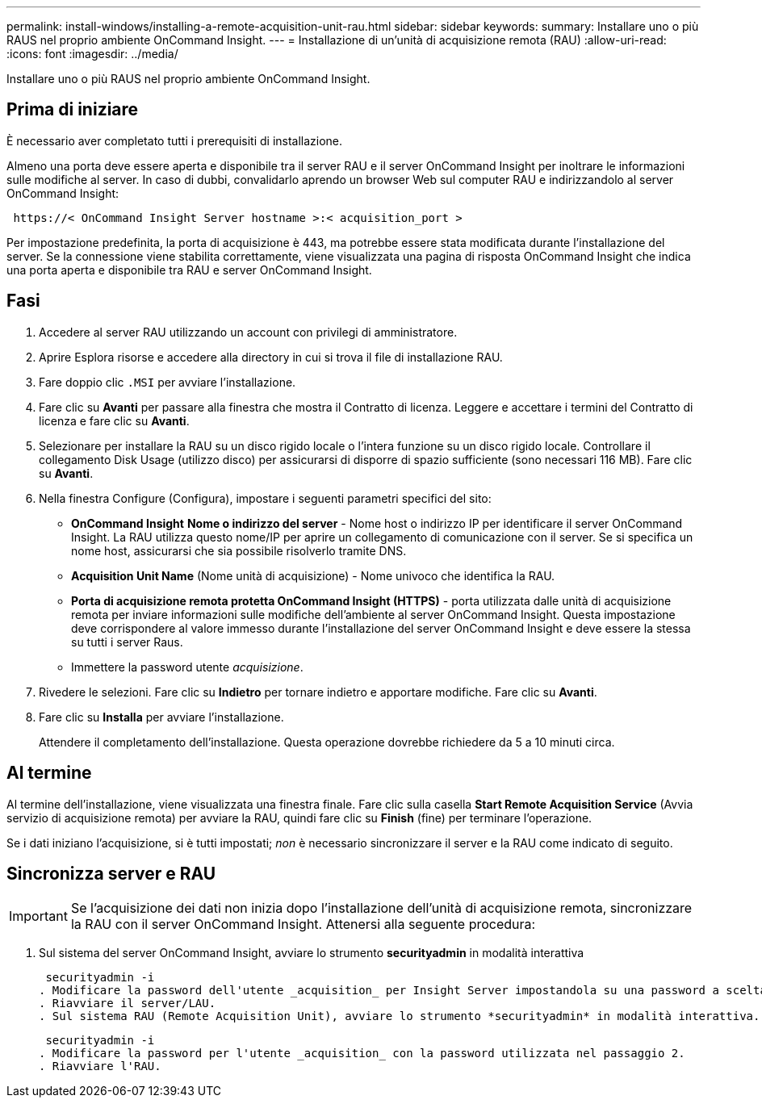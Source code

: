 ---
permalink: install-windows/installing-a-remote-acquisition-unit-rau.html 
sidebar: sidebar 
keywords:  
summary: Installare uno o più RAUS nel proprio ambiente OnCommand Insight. 
---
= Installazione di un'unità di acquisizione remota (RAU)
:allow-uri-read: 
:icons: font
:imagesdir: ../media/


[role="lead"]
Installare uno o più RAUS nel proprio ambiente OnCommand Insight.



== Prima di iniziare

È necessario aver completato tutti i prerequisiti di installazione.

Almeno una porta deve essere aperta e disponibile tra il server RAU e il server OnCommand Insight per inoltrare le informazioni sulle modifiche al server. In caso di dubbi, convalidarlo aprendo un browser Web sul computer RAU e indirizzandolo al server OnCommand Insight:

[listing]
----
 https://< OnCommand Insight Server hostname >:< acquisition_port >
----
Per impostazione predefinita, la porta di acquisizione è 443, ma potrebbe essere stata modificata durante l'installazione del server. Se la connessione viene stabilita correttamente, viene visualizzata una pagina di risposta OnCommand Insight che indica una porta aperta e disponibile tra RAU e server OnCommand Insight.



== Fasi

. Accedere al server RAU utilizzando un account con privilegi di amministratore.
. Aprire Esplora risorse e accedere alla directory in cui si trova il file di installazione RAU.
. Fare doppio clic `.MSI` per avviare l'installazione.
. Fare clic su *Avanti* per passare alla finestra che mostra il Contratto di licenza. Leggere e accettare i termini del Contratto di licenza e fare clic su *Avanti*.
. Selezionare per installare la RAU su un disco rigido locale o l'intera funzione su un disco rigido locale. Controllare il collegamento Disk Usage (utilizzo disco) per assicurarsi di disporre di spazio sufficiente (sono necessari 116 MB). Fare clic su *Avanti*.
. Nella finestra Configure (Configura), impostare i seguenti parametri specifici del sito:
+
** *OnCommand Insight* *Nome o indirizzo del server* - Nome host o indirizzo IP per identificare il server OnCommand Insight. La RAU utilizza questo nome/IP per aprire un collegamento di comunicazione con il server. Se si specifica un nome host, assicurarsi che sia possibile risolverlo tramite DNS.
** *Acquisition Unit Name* (Nome unità di acquisizione) - Nome univoco che identifica la RAU.
** *Porta di acquisizione remota protetta OnCommand Insight (HTTPS)* - porta utilizzata dalle unità di acquisizione remota per inviare informazioni sulle modifiche dell'ambiente al server OnCommand Insight. Questa impostazione deve corrispondere al valore immesso durante l'installazione del server OnCommand Insight e deve essere la stessa su tutti i server Raus.
** Immettere la password utente _acquisizione_.


. Rivedere le selezioni. Fare clic su *Indietro* per tornare indietro e apportare modifiche. Fare clic su *Avanti*.
. Fare clic su *Installa* per avviare l'installazione.
+
Attendere il completamento dell'installazione. Questa operazione dovrebbe richiedere da 5 a 10 minuti circa.





== Al termine

Al termine dell'installazione, viene visualizzata una finestra finale. Fare clic sulla casella *Start Remote Acquisition Service* (Avvia servizio di acquisizione remota) per avviare la RAU, quindi fare clic su *Finish* (fine) per terminare l'operazione.

Se i dati iniziano l'acquisizione, si è tutti impostati; _non_ è necessario sincronizzare il server e la RAU come indicato di seguito.



== Sincronizza server e RAU


IMPORTANT: Se l'acquisizione dei dati non inizia dopo l'installazione dell'unità di acquisizione remota, sincronizzare la RAU con il server OnCommand Insight. Attenersi alla seguente procedura:

. Sul sistema del server OnCommand Insight, avviare lo strumento *securityadmin* in modalità interattiva
+
 securityadmin -i
. Modificare la password dell'utente _acquisition_ per Insight Server impostandola su una password a scelta. *Prendere nota di questa password*, in quanto sarà necessaria di seguito.
. Riavviare il server/LAU.
. Sul sistema RAU (Remote Acquisition Unit), avviare lo strumento *securityadmin* in modalità interattiva. Sarà necessaria la password annotata al punto 2.
+
 securityadmin -i
. Modificare la password per l'utente _acquisition_ con la password utilizzata nel passaggio 2.
. Riavviare l'RAU.

